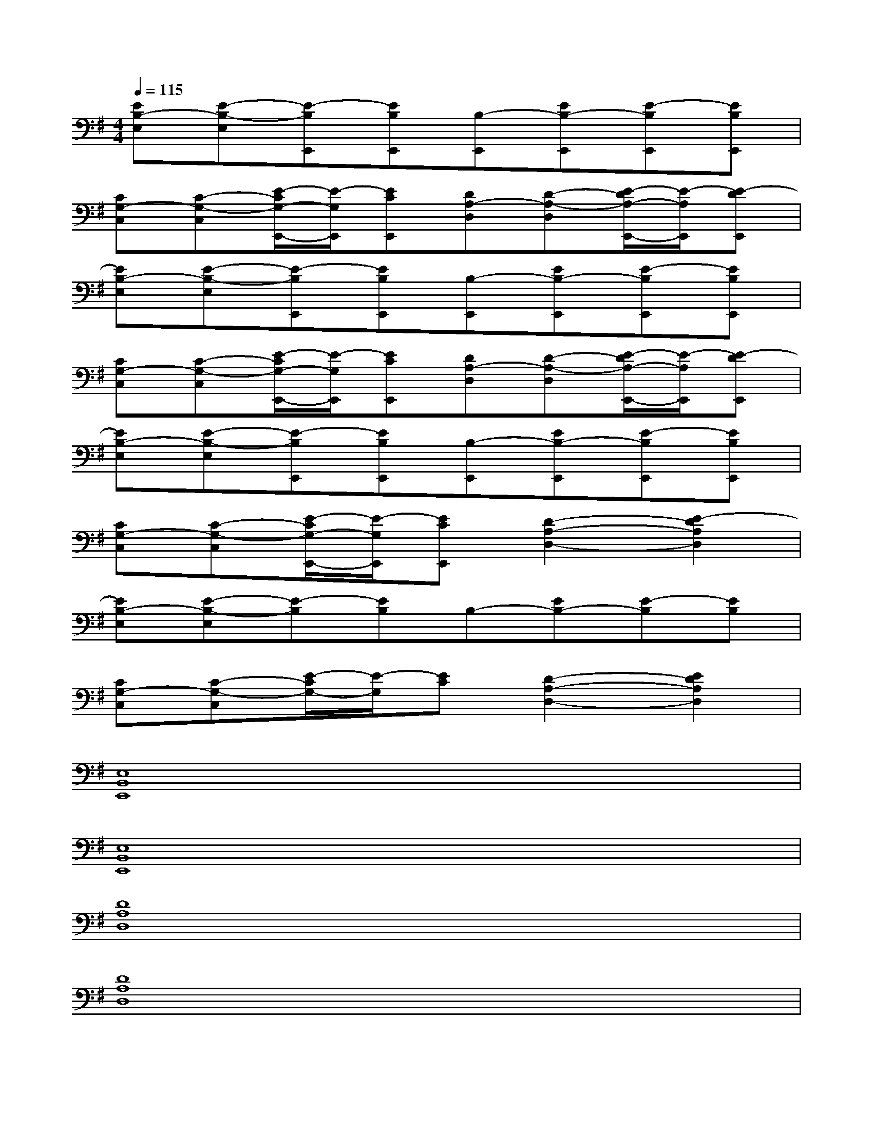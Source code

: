 X:1
T:
M:4/4
L:1/8
Q:1/4=115
K:G%1sharps
V:1
[EB,-E,][E-B,-E,][E-B,E,,][EB,E,,][B,-E,,][EB,-E,,][E-B,E,,][EB,E,,]|
[CG,-C,][C-G,-C,][E/2-C/2G,/2-E,,/2-][E/2-G,/2E,,/2][ECE,,][DA,-D,][D-A,-D,][E/2-D/2A,/2-E,,/2-][E/2-A,/2E,,/2][E-DE,,]|
[EB,-E,][E-B,-E,][E-B,E,,][EB,E,,][B,-E,,][EB,-E,,][E-B,E,,][EB,E,,]|
[CG,-C,][C-G,-C,][E/2-C/2G,/2-E,,/2-][E/2-G,/2E,,/2][ECE,,][DA,-D,][D-A,-D,][E/2-D/2A,/2-E,,/2-][E/2-A,/2E,,/2][E-DE,,]|
[EB,-E,][E-B,-E,][E-B,E,,][EB,E,,][B,-E,,][EB,-E,,][E-B,E,,][EB,E,,]|
[CG,-C,][C-G,-C,][E/2-C/2G,/2-E,,/2-][E/2-G,/2E,,/2][ECE,,][D2-A,2-D,2-][E2-D2A,2D,2]|
[EB,-E,][E-B,-E,][E-B,][EB,]B,-[EB,-][E-B,][EB,]|
[CG,-C,][C-G,-C,][E/2-C/2G,/2-][E/2-G,/2][EC][D2-A,2-D,2-][E2D2A,2D,2]|
[E,8B,,8E,,8]|
[E,8B,,8E,,8]|
[D8A,8D,8]|
[D8A,8D,8]|
[B,8-F,8-B,,8-]|
[B,4F,4B,,4][B,2F,2B,,2][D2A,2D,2]|
[E,8-B,,8-E,,8-]|
[E,4B,,4E,,4][E2C2G,2C,2][F2D2A,2D,2]